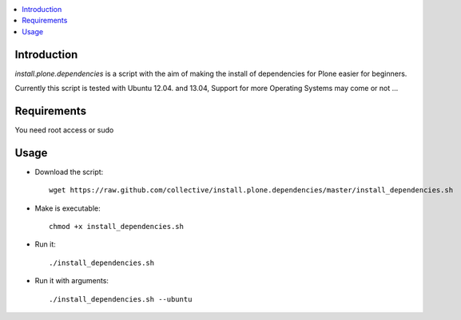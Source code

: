 .. contents :: :local:


Introduction
------------

*install.plone.dependencies* is a script with the aim of making the install of dependencies for Plone easier for beginners.

Currently this script is tested with Ubuntu 12.04. and 13.04, Support for more Operating Systems may come or not ...


Requirements
------------
You need root access or sudo


Usage
------

* Download the script::

    wget https://raw.github.com/collective/install.plone.dependencies/master/install_dependencies.sh

* Make is executable::

    chmod +x install_dependencies.sh

* Run it::

    ./install_dependencies.sh

* Run it with arguments::

   ./install_dependencies.sh --ubuntu

